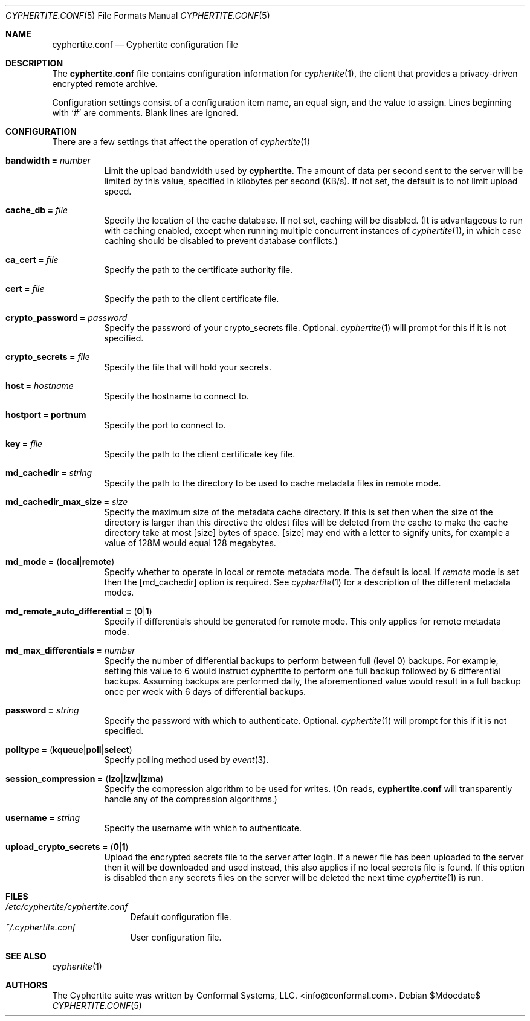 .\"
.\" Copyright (c) 2011 Conformal Systems LLC <info@conformal.com>
.\"
.\" Permission to use, copy, modify, and distribute this software for any
.\" purpose with or without fee is hereby granted, provided that the above
.\" copyright notice and this permission notice appear in all copies.
.\"
.\" THE SOFTWARE IS PROVIDED "AS IS" AND THE AUTHOR DISCLAIMS ALL WARRANTIES
.\" WITH REGARD TO THIS SOFTWARE INCLUDING ALL IMPLIED WARRANTIES OF
.\" MERCHANTABILITY AND FITNESS. IN NO EVENT SHALL THE AUTHOR BE LIABLE FOR
.\" ANY SPECIAL, DIRECT, INDIRECT, OR CONSEQUENTIAL DAMAGES OR ANY DAMAGES
.\" WHATSOEVER RESULTING FROM LOSS OF USE, DATA OR PROFITS, WHETHER IN AN
.\" ACTION OF CONTRACT, NEGLIGENCE OR OTHER TORTIOUS ACTION, ARISING OUT OF
.\" OR IN CONNECTION WITH THE USE OR PERFORMANCE OF THIS SOFTWARE.
.\"
.Dd $Mdocdate$
.Dt CYPHERTITE.CONF 5 
.Os
.Sh NAME
.Nm cyphertite.conf
.Nd Cyphertite configuration file 
.Sh DESCRIPTION
The
.Nm
file contains configuration information for
.Xr cyphertite 1 ,
the client that provides a privacy-driven encrypted remote
archive.
.Pp
Configuration settings consist of a configuration item name, an equal
sign, and the value to assign.
Lines beginning with
.Ql #
are comments. Blank lines are ignored.
.Sh CONFIGURATION
There are a few settings that affect the operation of
.Xr cyphertite 1 
.
.Pp
.Bl -tag -width Ds -compact
.It Ic bandwidth = Ar number
Limit the upload bandwidth used by
.Nm cyphertite .
The amount of data per second sent to the server will be limited by
this value, specified in kilobytes per second (KB/s).
If not set, the default is to not limit upload speed.
.Pp
.It Ic cache_db = Ar file
Specify the location of the cache database.
If not set, caching will be disabled. 
(It is advantageous to run with caching enabled, except when running
multiple concurrent instances of 
.Xr cyphertite 1 ,
in which case caching should be disabled to prevent database 
conflicts.)
.Pp 
.It Ic ca_cert = Ar file
Specify the path to the certificate authority file.
.Pp
.It Ic cert = Ar file
Specify the path to the client certificate file.
.Pp
.It Ic crypto_password = Ar password
Specify the password of your crypto_secrets file.  Optional.
.Xr cyphertite 1
will prompt for this if it is not specified. 
.Pp
.It Ic crypto_secrets = Ar file
Specify the file that will hold your secrets.
.Pp
.It Ic host = Ar hostname 
Specify the hostname to connect to.
.Pp
.It Ic hostport = portnum
Specify the port to connect to.
.Pp
.It Ic key = Ar file
Specify the path to the client certificate key file.
.Pp
.It Ic md_cachedir =  Ar string
Specify the path to the directory to be used to cache metadata files in
remote mode.
.Pp
.It Ic md_cachedir_max_size =  Ar size
Specify the maximum size of the metadata cache directory.
If this is set then when the size of the directory is larger than this
directive the oldest files will be deleted from the cache to make the
cache directory take at most
.Op size
bytes of space.
.Op size
may end with a letter to signify units, for example a value of 128M would
equal 128 megabytes.
.Pp
.It Xo
.Ic md_mode =
.Pq Ic local Ns \&| Ns Ic remote
.Xc
Specify whether to operate in local or remote metadata mode.
The default is local.
If
.Em remote
mode is set then the
.Op md_cachedir
option is required.
See
.Xr cyphertite 1 
for a description of the different metadata modes.
.Pp
.It Xo
.Ic md_remote_auto_differential =
.Pq Ic 0 Ns \&| Ns Ic 1
.Xc
Specify if differentials should be generated for remote mode.
This only applies for remote metadata mode.
.Pp
.It Xo
.Ic md_max_differentials = Ar number
.Xc
Specify the number of differential backups to perform between full
(level 0) backups.
For example, setting this value to 6 would instruct cyphertite to
perform one full backup followed by 6 differential backups.
Assuming backups are performed daily, the aforementioned value would
result in a full backup once per week with 6 days of differential
backups.
.Pp
.It Ic password = Ar string
Specify the password with which to authenticate.  Optional.
.Xr cyphertite 1
will prompt for this if it is not specified.
.Pp
.It Xo
.Ic polltype =
.Pq Ic kqueue Ns \&| Ns Ic poll Ns \&| Ns Ic select
.Xc
Specify polling method used by
.Xr event 3 .
.Pp
.It Xo
.Ic session_compression =
.Pq Ic lzo Ns \&| Ns Ic lzw Ns \&| Ns Ic lzma
.Xc
Specify the compression algorithm to be used for writes. (On reads,
.Nm
will transparently handle any of the compression algorithms.)
.Pp
.It Ic username = Ar string
Specify the username with which to authenticate.
.Pp
.It Xo
.Ic upload_crypto_secrets =
.Pq Ic 0 Ns \&| Ns Ic 1
.Xc
Upload the encrypted secrets file to the server after login.
If a newer file has been uploaded to the server then it will be
downloaded and used instead, this also applies if no local secrets file
is found.
If this option is disabled then any secrets files on the server will be
deleted the next time
.Xr cyphertite 1
is run.
.El
.Sh FILES
.Bl -tag -width "cyphertite" -compact
.It Pa /etc/cyphertite/cyphertite.conf
Default configuration file.
.It Pa ~/.cyphertite.conf
User configuration file.
.El
.Sh SEE ALSO
.Xr cyphertite 1
.Sh AUTHORS
The Cyphertite suite was written by
.An Conformal Systems, LLC. Aq info@conformal.com .
